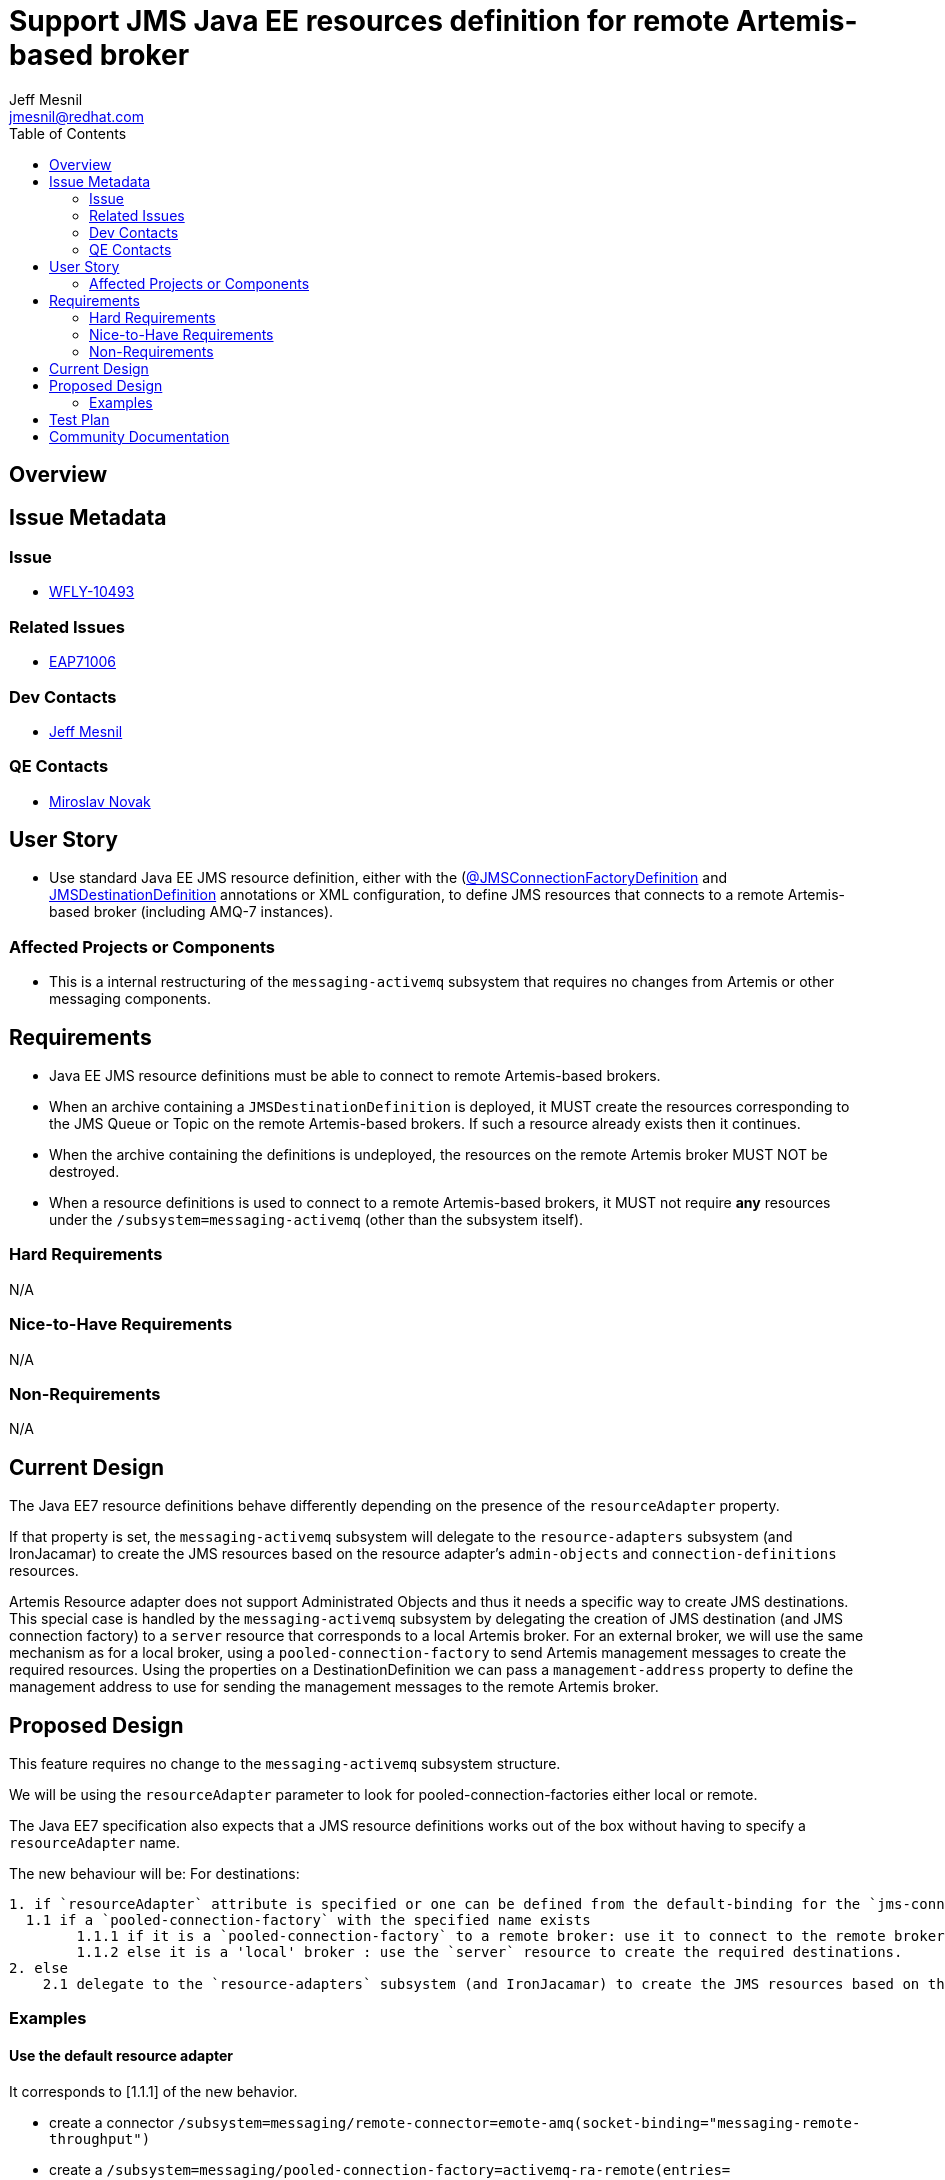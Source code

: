 = Support JMS Java EE resources definition for remote Artemis-based broker
:author:            Jeff Mesnil
:email:             jmesnil@redhat.com
:toc:               left
:icons:             font
:idprefix:
:idseparator:       -

== Overview

== Issue Metadata

=== Issue

* https://issues.jboss.org/browse/WFLY-10493[WFLY-10493]

=== Related Issues

* https://issues.jboss.org/browse/EAP7-1006[EAP71006]

=== Dev Contacts

* mailto:{email}[{author}]

=== QE Contacts

* mailto:mnovak@redhat.com[Miroslav Novak]

== User Story

* Use standard Java EE JMS resource definition, either with the (https://docs.oracle.com/javaee/7/api/javax/jms/JMSConnectionFactoryDefinition.html[@JMSConnectionFactoryDefinition]
  and https://docs.oracle.com/javaee/7/api/javax/jms/JMSDestinationDefinition.html[JMSDestinationDefinition] annotations or XML configuration, to define JMS resources that connects to a remote Artemis-based broker (including AMQ-7 instances).


=== Affected Projects or Components

* This is a internal restructuring of the `messaging-activemq` subsystem that requires no changes
from Artemis or other messaging components.

== Requirements

* Java EE JMS resource definitions must be able to connect to remote Artemis-based brokers.
* When an archive containing a `JMSDestinationDefinition` is deployed, it MUST create the resources corresponding to the
  JMS Queue or Topic on the remote Artemis-based brokers. If such a resource already exists then it continues.
* When the archive containing the definitions is undeployed, the resources on the remote Artemis broker MUST NOT be destroyed.
* When a resource definitions is used to connect to a remote Artemis-based brokers, it MUST not
  require *any* resources under the `/subsystem=messaging-activemq` (other than the subsystem itself).

=== Hard Requirements

N/A

=== Nice-to-Have Requirements

N/A

=== Non-Requirements

N/A

== Current Design

The Java EE7 resource definitions behave differently depending on the presence of the `resourceAdapter` property.

If that property is set, the `messaging-activemq` subsystem will delegate to the `resource-adapters` subsystem
(and IronJacamar) to create the JMS resources based on the resource adapter's `admin-objects` and `connection-definitions` resources.

Artemis Resource adapter does not support Administrated Objects and thus it needs a specific way to create JMS destinations.
This special case is handled by the `messaging-activemq` subsystem by delegating the creation of JMS destination (and JMS connection factory) to a `server` resource that corresponds
to a local Artemis broker.
For an external broker, we will use the same mechanism as for a local broker, using a `pooled-connection-factory` to send Artemis management messages to create the required resources.
Using the properties on a DestinationDefinition we can pass a `management-address` property to define the management address to use for sending the management messages to the remote Artemis broker.

== Proposed Design

This feature requires no change to the `messaging-activemq` subsystem structure.

We will be using the `resourceAdapter` parameter to look for pooled-connection-factories either local or remote.

The Java EE7 specification also expects that a JMS resource definitions works out of the box without having to specify a `resourceAdapter` name.

The new behaviour will be:
For destinations:
----
1. if `resourceAdapter` attribute is specified or one can be defined from the default-binding for the `jms-connection-factory`
  1.1 if a `pooled-connection-factory` with the specified name exists
        1.1.1 if it is a `pooled-connection-factory` to a remote broker: use it to connect to the remote broker and send management messages.
        1.1.2 else it is a 'local' broker : use the `server` resource to create the required destinations.
2. else
    2.1 delegate to the `resource-adapters` subsystem (and IronJacamar) to create the JMS resources based on the resource adapter's `admin-objects` and `connection-definitions` resources.
----

=== Examples

==== Use the default resource adapter

It corresponds to [1.1.1] of the new behavior.

* create a connector `/subsystem=messaging/remote-connector=emote-amq(socket-binding="messaging-remote-throughput")`  
* create a `/subsystem=messaging/pooled-connection-factory=activemq-ra-remote(entries=["java:/jms/remote-amq/JmsConnectionFactory"], connectors=["remote-amq"])` resource
* define `/subsystem=ee/service=default-bindings:write-attribute(name=jms-connection-factory="java:/jms/remote-amq/JmsConnectionFactory")`
* use the annotation

[source,java]
----
@JMSConnectionFactoryDefinition(
        name="java:app/myCF"
)
----

==== Use a remote Artemis broker

It corresponds to [1.1.1] of the new behaviour.

* use the annotation

[source,java]
----
@JMSConnectionFactoryDefinition(
        name="java:app/myCF"
        resourceAdapter="myPCF"
)
----

==== Use a 3rd party JMS resource adapter

It corresponds to [2.1] of the new behaviour.

* define a `resource-adapter` (e.g. named `wsmq`) in the `/subsystem=resource-adapters` subsystem.
* use the annotation

[source,java]
----
@JMSConnectionFactoryDefinition(
        name="java:app/myCF"
        resourceAdapter="wsmq"
)
----

==== Use a remote Artemis broker with a specific management.queue

It corresponds to [1.1.1] of the new behaviour.

* use the annotation

[source,java]
----
@JMSDestinationDefinition(
    name = "java:/jms/queue/MessageBeanQueue",
    interfaceName = "javax.jms.Queue",
    destinationName = "MessageBeanQueue"
    properties= {
        "management-address=remote-activemq.management"
        "management-user=admin"
        "management-password=admin"
    }
)
----
== Test Plan

* WildFly test suite covers the default use case (no `resourceAdapter` attribute, use the `default` messaging-activemq's server)
* Additional test coverage will be added to support connection to a "remote" Artemis broker (that uses a `invm` server locator to connect
  to the default local server)
* Coverage for the 3rd party resource adapters is handled by QE and will not require any change
* QE Test suite will be enhanced with further test for connections to remote Artemis-based brokers (including for example
  other WildFly instances, AMQ-7 brokers, etc).

== Community Documentation

The feature will be documented in WildFly Admin Guide (in the Messaging Configuration section).
